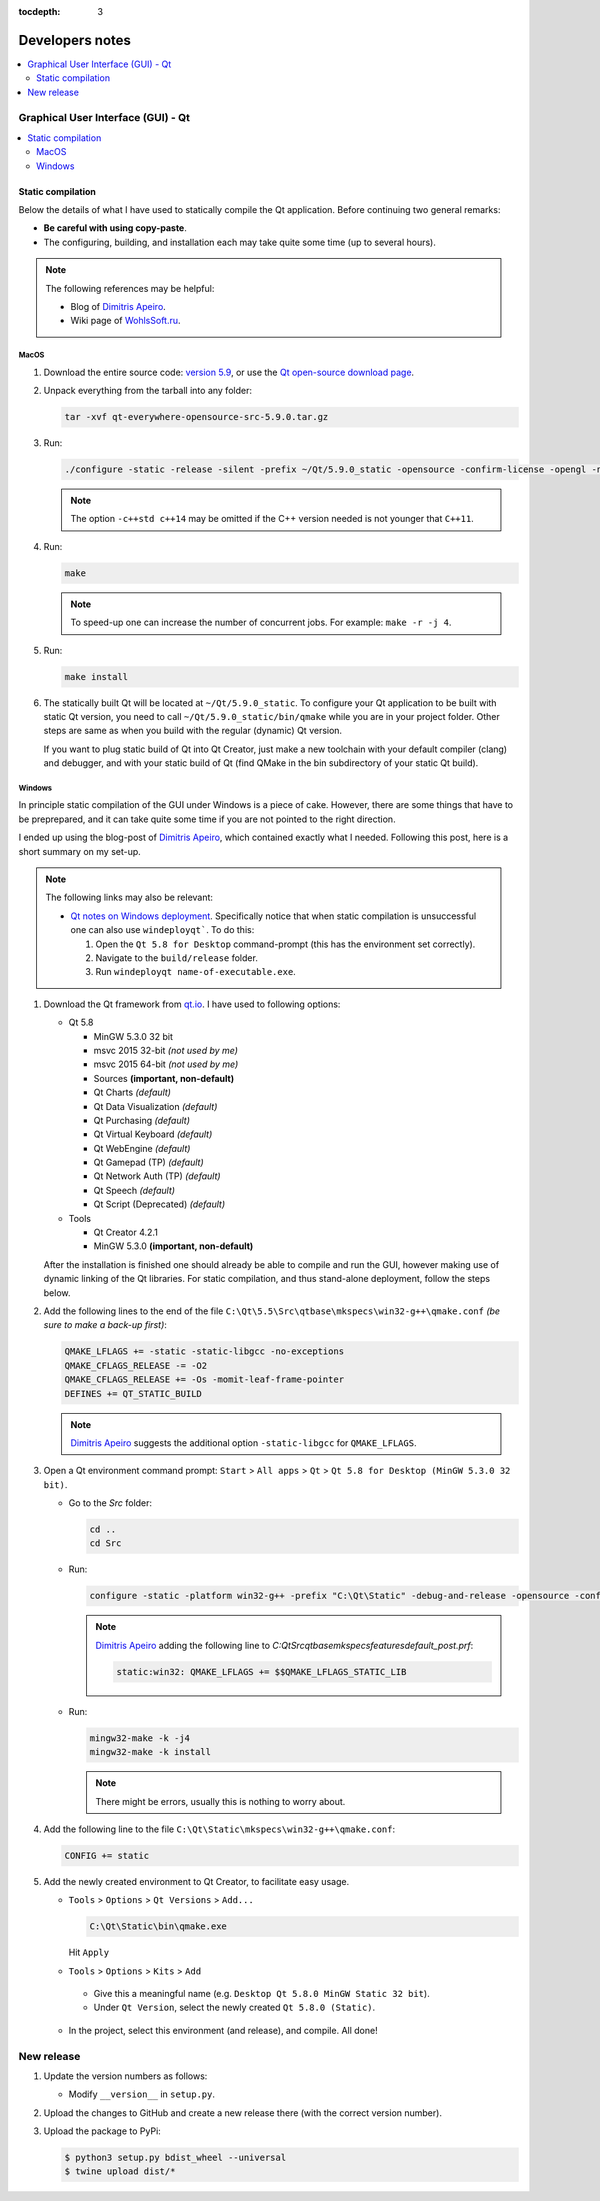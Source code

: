 :tocdepth: 3

****************
Developers notes
****************

.. contents::
  :local:
  :depth: 2
  :backlinks: top

Graphical User Interface (GUI) - Qt
===================================

.. contents::
  :local:
  :depth: 2
  :backlinks: top

Static compilation
------------------

Below the details of what I have used to statically compile the Qt application. Before continuing two general remarks:

*   **Be careful with using copy-paste**.

*   The configuring, building, and installation each may take quite some time (up to several hours).

.. note::

  The following references may be helpful:

  *   Blog of `Dimitris Apeiro <http://dimitris.apeiro.gr/2015/06/24/build-a-static-qt5-for-windows-by-compiling/>`_.

  *   Wiki page of `WohlsSoft.ru <http://wohlsoft.ru/pgewiki/Building_static_Qt_5#Linux.2FMac_OS_X>`_.

MacOS
^^^^^

1.  Download the entire source code: `version 5.9 <http://download.qt.io/official_releases/qt/5.9/5.9.0/single/qt-everywhere-opensource-src-5.9.0.tar.xz>`_, or use the `Qt open-source download page <https://www.qt.io/download-open-source/#section-5>`_.

2.  Unpack everything from the tarball into any folder:

    .. code-block:: bash

      tar -xvf qt-everywhere-opensource-src-5.9.0.tar.gz

3.  Run:

    .. code-block:: bash

      ./configure -static -release -silent -prefix ~/Qt/5.9.0_static -opensource -confirm-license -opengl -nomake examples -skip wayland -skip purchasing -skip serialbus -skip qtserialport -skip script -skip scxml -skip speech -qt-libpng -no-libjpeg -qt-zlib -qt-pcre -qt-harfbuzz -qt-freetype -c++std c++14

    .. note::

      The option ``-c++std c++14`` may be omitted if the C++ version needed is not younger that ``C++11``.

4.  Run:

    .. code-block:: bash

      make

    .. note::

      To speed-up one can increase the number of concurrent jobs. For example: ``make -r -j 4``.

5.  Run:

    .. code-block:: bash

      make install

6.  The statically built Qt will be located at ``~/Qt/5.9.0_static``. To configure your Qt application to be built with static Qt version, you need to call ``~/Qt/5.9.0_static/bin/qmake`` while you are in your project folder. Other steps are same as when you build with the regular (dynamic) Qt version.

    If you want to plug static build of Qt into Qt Creator, just make a new toolchain with your default compiler (clang) and debugger, and with your static build of Qt (find QMake in the bin subdirectory of your static Qt build).

Windows
^^^^^^^

In principle static compilation of the GUI under Windows is a piece of cake. However, there are some things that have to be preprepared, and it can take quite some time if you are not pointed to the right direction.

I ended up using the blog-post of `Dimitris Apeiro <http://dimitris.apeiro.gr/2015/06/24/build-a-static-qt5-for-windows-by-compiling/>`_, which contained exactly what I needed. Following this post, here is a short summary on my set-up.

.. note::

  The following links may also be relevant:

  *   `Qt notes on Windows deployment <http://doc.qt.io/qt-5/windows-deployment.html>`_. Specifically notice that when static compilation is unsuccessful one can also use ``windeployqt```. To do this:

      1.  Open the ``Qt 5.8 for Desktop`` command-prompt (this has the environment set correctly).

      2.  Navigate to the ``build/release`` folder.

      3.  Run ``windeployqt name-of-executable.exe``.

1.  Download the Qt framework from `qt.io <http://www.qt.io>`_. I have used to following options:

    *   Qt 5.8

        -   MinGW 5.3.0 32 bit
        -   msvc 2015 32-bit *(not used by me)*
        -   msvc 2015 64-bit *(not used by me)*
        -   Sources **(important, non-default)**
        -   Qt Charts *(default)*
        -   Qt Data Visualization *(default)*
        -   Qt Purchasing *(default)*
        -   Qt Virtual Keyboard *(default)*
        -   Qt WebEngine *(default)*
        -   Qt Gamepad (TP) *(default)*
        -   Qt Network Auth (TP) *(default)*
        -   Qt Speech *(default)*
        -   Qt Script (Deprecated) *(default)*

    *   Tools

        - Qt Creator 4.2.1
        - MinGW 5.3.0 **(important, non-default)**

    After the installation is finished one should already be able to compile and run the GUI, however making use of dynamic linking of the Qt libraries. For static compilation, and thus stand-alone deployment, follow the steps below.

2.  Add the following lines to the end of the file ``C:\Qt\5.5\Src\qtbase\mkspecs\win32-g++\qmake.conf`` *(be sure to make a back-up first)*:

    .. code-block:: bash

        QMAKE_LFLAGS += -static -static-libgcc -no-exceptions
        QMAKE_CFLAGS_RELEASE -= -O2
        QMAKE_CFLAGS_RELEASE += -Os -momit-leaf-frame-pointer
        DEFINES += QT_STATIC_BUILD

    .. note::

        `Dimitris Apeiro <http://dimitris.apeiro.gr/2015/06/24/build-a-static-qt5-for-windows-by-compiling/>`_ suggests the additional option ``-static-libgcc`` for ``QMAKE_LFLAGS``.

3.  Open a Qt environment command prompt: ``Start`` > ``All apps`` > ``Qt`` > ``Qt 5.8 for Desktop (MinGW 5.3.0 32 bit)``.

    *   Go to the `Src` folder:

        .. code-block:: bash

            cd ..
            cd Src

    *   Run:

        .. code-block:: bash

            configure -static -platform win32-g++ -prefix "C:\Qt\Static" -debug-and-release -opensource -confirm-license -nomake examples -nomake tests -nomake tools -opengl desktop -no-angle -sql-sqlite -make libs -qt-zlib -qt-pcre -qt-libpng -qt-libjpeg -qt-freetype

        .. note::

            `Dimitris Apeiro <http://dimitris.apeiro.gr/2015/06/24/build-a-static-qt5-for-windows-by-compiling/>`_ adding the following line to `C:\Qt\Src\qtbase\mkspecs\features\default_post.prf`:

            .. code-block:: bash

                static:win32: QMAKE_LFLAGS += $$QMAKE_LFLAGS_STATIC_LIB

    *   Run:

        .. code-block:: bash

            mingw32-make -k -j4
            mingw32-make -k install

        .. note::

            There might be errors, usually this is nothing to worry about.

4.    Add the following line to the file ``C:\Qt\Static\mkspecs\win32-g++\qmake.conf``:

      .. code-block:: bash

          CONFIG += static

5.    Add the newly created environment to Qt Creator, to facilitate easy usage.

      *   ``Tools`` > ``Options`` > ``Qt Versions`` > ``Add...``

          .. code-block:: bash

              C:\Qt\Static\bin\qmake.exe

          Hit ``Apply``

      *    ``Tools`` > ``Options`` > ``Kits`` > ``Add``

          -   Give this a meaningful name (e.g. ``Desktop Qt 5.8.0 MinGW Static 32 bit``).

          -   Under ``Qt Version``, select the newly created ``Qt 5.8.0 (Static)``.

      *   In the project, select this environment (and release), and compile. All done!

New release
===========

1.  Update the version numbers as follows:

    -   Modify ``__version__`` in ``setup.py``.

2.  Upload the changes to GitHub and create a new release there (with the correct version number).

3.  Upload the package to PyPi:

    .. code-block:: bash

      $ python3 setup.py bdist_wheel --universal
      $ twine upload dist/*


